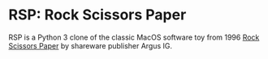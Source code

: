 * RSP: Rock Scissors Paper

RSP is a Python 3 clone of the classic MacOS software toy from 1996
[[https://macintoshgarden.org/games/rock-scissors-paper][Rock Scissors Paper]] by shareware publisher Argus IG.

#+ATTR_HTML: :alt Playing rock paper scissors against a robot. :align center
[[file:rsp2.png]]
